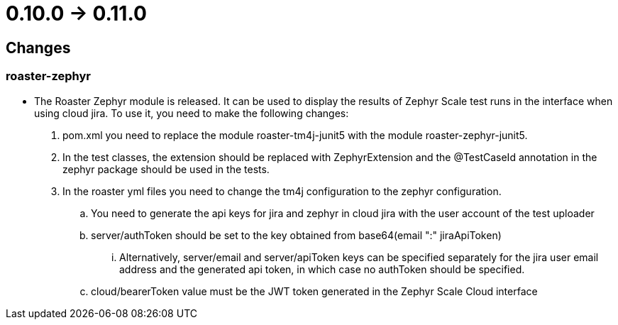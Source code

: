 = 0.10.0 -> 0.11.0

== Changes

=== roaster-zephyr

* The Roaster Zephyr module is released. It can be used to display the results of Zephyr Scale test runs in the interface when using cloud jira. To use it, you need to make the following changes:
. pom.xml you need to replace the module roaster-tm4j-junit5 with the module roaster-zephyr-junit5.
. In the test classes, the extension should be replaced with ZephyrExtension and the @TestCaseId annotation in the zephyr package should be used in the tests.
. In the roaster yml files you need to change the tm4j configuration to the zephyr configuration.
.. You need to generate the api keys for jira and zephyr in cloud jira with the user account of the test uploader
.. server/authToken should be set to the key obtained from base64(email ":" jiraApiToken)
... Alternatively, server/email and server/apiToken keys can be specified separately for the jira user email address and the generated api token, in which case no authToken should be specified.
.. cloud/bearerToken value must be the JWT token generated in the Zephyr Scale Cloud interface
